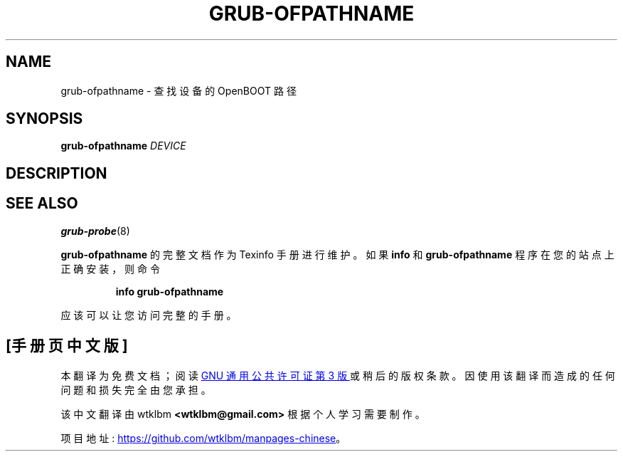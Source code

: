 .\" -*- coding: UTF-8 -*-
.\" DO NOT MODIFY THIS FILE!  It was generated by help2man 1.49.3.
.\"*******************************************************************
.\"
.\" This file was generated with po4a. Translate the source file.
.\"
.\"*******************************************************************
.TH GRUB\-OFPATHNAME 8 "February 2023" "GRUB 2.11" "System Administration Utilities"
.SH NAME
grub\-ofpathname \- 查找设备的 OpenBOOT 路径
.SH SYNOPSIS
\fBgrub\-ofpathname\fP \fI\,DEVICE\/\fP
.SH DESCRIPTION

.SH "SEE ALSO"
\fBgrub\-probe\fP(8)
.PP
\fBgrub\-ofpathname\fP 的完整文档作为 Texinfo 手册进行维护。 如果 \fBinfo\fP 和 \fBgrub\-ofpathname\fP
程序在您的站点上正确安装，则命令
.IP
\fBinfo grub\-ofpathname\fP
.PP
应该可以让您访问完整的手册。
.PP
.SH [手册页中文版]
.PP
本翻译为免费文档；阅读
.UR https://www.gnu.org/licenses/gpl-3.0.html
GNU 通用公共许可证第 3 版
.UE
或稍后的版权条款。因使用该翻译而造成的任何问题和损失完全由您承担。
.PP
该中文翻译由 wtklbm
.B <wtklbm@gmail.com>
根据个人学习需要制作。
.PP
项目地址:
.UR \fBhttps://github.com/wtklbm/manpages-chinese\fR
.ME 。
